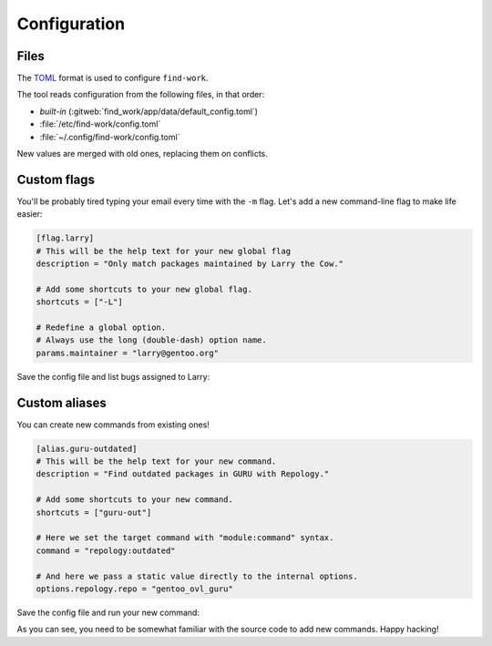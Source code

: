 .. SPDX-FileCopyrightText: 2024 Anna <cyber@sysrq.in>
.. SPDX-License-Identifier: WTFPL
.. No warranty.

Configuration
=============

Files
-----

The `TOML`_ format is used to configure ``find-work``.

.. _TOML: https://toml.io/

The tool reads configuration from the following files, in that order:

* *built-in* (:gitweb:`find_work/app/data/default_config.toml`)
* :file:`/etc/find-work/config.toml`
* :file:`~/.config/find-work/config.toml`

New values are merged with old ones, replacing them on conflicts.

Custom flags
------------

You'll be probably tired typing your email every time with the ``-m`` flag.
Let's add a new command-line flag to make life easier:

.. code-block:: toml

    [flag.larry]
    # This will be the help text for your new global flag
    description = "Only match packages maintained by Larry the Cow."

    # Add some shortcuts to your new global flag. 
    shortcuts = ["-L"]

    # Redefine a global option.
    # Always use the long (double-dash) option name.
    params.maintainer = "larry@gentoo.org"

Save the config file and list bugs assigned to Larry:

.. prompt:: bash

   find-work --larry bugzilla ls

Custom aliases
--------------

You can create new commands from existing ones!

.. code-block:: toml

    [alias.guru-outdated]
    # This will be the help text for your new command.
    description = "Find outdated packages in GURU with Repology."

    # Add some shortcuts to your new command. 
    shortcuts = ["guru-out"]

    # Here we set the target command with "module:command" syntax.
    command = "repology:outdated"

    # And here we pass a static value directly to the internal options.
    options.repology.repo = "gentoo_ovl_guru"

Save the config file and run your new command:

.. prompt:: bash

   find-work -I execute guru-outdated

As you can see, you need to be somewhat familiar with the source code to add new
commands. Happy hacking!
